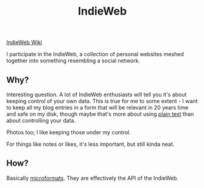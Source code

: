 :PROPERTIES:
:ID:       f9b01190-b396-4e6a-a912-83167d33968d
:END:
#+title: IndieWeb

[[https://indieweb.org/][IndieWeb Wiki]]

I participate in the IndieWeb, a collection of personal websites meshed
together into something resembling a social network.

** Why?

Interesting question.  A lot of IndieWeb enthusiasts will tell you it's
about keeping control of your own data.  This is true for me to some
extent - I want to keep all my blog entries in a form that will be relevant
in 20 years time and safe on my disk, though maybe that's more about using
[[id:a2e09732-e1f9-4e01-a5fa-74092ae75cd5][plain text]] than about controlling your data.

Photos too; I like keeping those under my control.

For things like notes or likes, it's less important, but still kinda neat.

** How?

Basically [[id:fc419761-940f-4371-ba30-41ff61220302][microformats]].  They are effectively the API of the IndieWeb.

